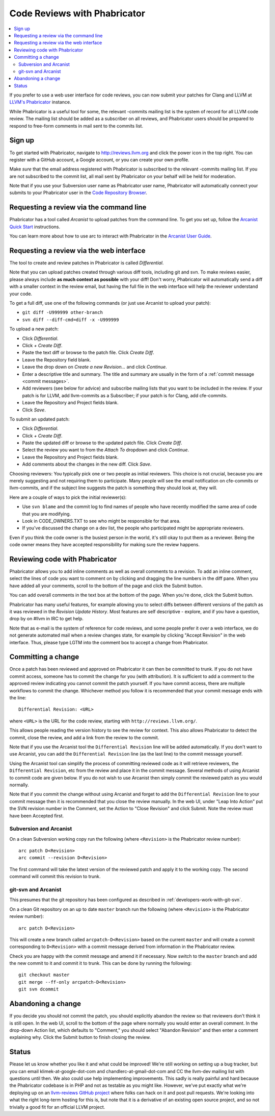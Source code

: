 =============================
Code Reviews with Phabricator
=============================

.. contents::
  :local:

If you prefer to use a web user interface for code reviews, you can now submit
your patches for Clang and LLVM at `LLVM's Phabricator`_ instance.

While Phabricator is a useful tool for some, the relevant -commits mailing list
is the system of record for all LLVM code review. The mailing list should be
added as a subscriber on all reviews, and Phabricator users should be prepared
to respond to free-form comments in mail sent to the commits list.

Sign up
-------

To get started with Phabricator, navigate to `http://reviews.llvm.org`_ and
click the power icon in the top right. You can register with a GitHub account,
a Google account, or you can create your own profile.

Make *sure* that the email address registered with Phabricator is subscribed
to the relevant -commits mailing list. If you are not subscribed to the commit
list, all mail sent by Phabricator on your behalf will be held for moderation.

Note that if you use your Subversion user name as Phabricator user name,
Phabricator will automatically connect your submits to your Phabricator user in
the `Code Repository Browser`_.

Requesting a review via the command line
----------------------------------------

Phabricator has a tool called *Arcanist* to upload patches from
the command line. To get you set up, follow the
`Arcanist Quick Start`_ instructions.

You can learn more about how to use arc to interact with
Phabricator in the `Arcanist User Guide`_.

Requesting a review via the web interface
-----------------------------------------

The tool to create and review patches in Phabricator is called
*Differential*.

Note that you can upload patches created through various diff tools,
including git and svn. To make reviews easier, please always include
**as much context as possible** with your diff! Don't worry, Phabricator
will automatically send a diff with a smaller context in the review
email, but having the full file in the web interface will help the
reviewer understand your code.

To get a full diff, use one of the following commands (or just use Arcanist
to upload your patch):

* ``git diff -U999999 other-branch``
* ``svn diff --diff-cmd=diff -x -U999999``

To upload a new patch:

* Click *Differential*.
* Click *+ Create Diff*.
* Paste the text diff or browse to the patch file. Click *Create Diff*.
* Leave the Repository field blank.
* Leave the drop down on *Create a new Revision...* and click *Continue*.
* Enter a descriptive title and summary.  The title and summary are usually
  in the form of a :ref:`commit message <commit messages>`.
* Add reviewers (see below for advice) and subscribe mailing
  lists that you want to be included in the review. If your patch is
  for LLVM, add llvm-commits as a Subscriber; if your patch is for Clang,
  add cfe-commits.
* Leave the Repository and Project fields blank.
* Click *Save*.

To submit an updated patch:

* Click *Differential*.
* Click *+ Create Diff*.
* Paste the updated diff or browse to the updated patch file. Click *Create Diff*.
* Select the review you want to from the *Attach To* dropdown and click
  *Continue*.
* Leave the Repository and Project fields blank.
* Add comments about the changes in the new diff. Click *Save*.

Choosing reviewers: You typically pick one or two people as initial reviewers.
This choice is not crucial, because you are merely suggesting and not requiring
them to participate. Many people will see the email notification on cfe-commits
or llvm-commits, and if the subject line suggests the patch is something they
should look at, they will.

Here are a couple of ways to pick the initial reviewer(s):

* Use ``svn blame`` and the commit log to find names of people who have
  recently modified the same area of code that you are modifying.
* Look in CODE_OWNERS.TXT to see who might be responsible for that area.
* If you've discussed the change on a dev list, the people who participated
  might be appropriate reviewers.

Even if you think the code owner is the busiest person in the world, it's still
okay to put them as a reviewer. Being the code owner means they have accepted
responsibility for making sure the review happens.

Reviewing code with Phabricator
-------------------------------

Phabricator allows you to add inline comments as well as overall comments
to a revision. To add an inline comment, select the lines of code you want
to comment on by clicking and dragging the line numbers in the diff pane.
When you have added all your comments, scroll to the bottom of the page and
click the Submit button.

You can add overall comments in the text box at the bottom of the page.
When you're done, click the Submit button.

Phabricator has many useful features, for example allowing you to select
diffs between different versions of the patch as it was reviewed in the
*Revision Update History*. Most features are self descriptive - explore, and
if you have a question, drop by on #llvm in IRC to get help.

Note that as e-mail is the system of reference for code reviews, and some
people prefer it over a web interface, we do not generate automated mail
when a review changes state, for example by clicking "Accept Revision" in
the web interface. Thus, please type LGTM into the comment box to accept
a change from Phabricator.

Committing a change
-------------------

Once a patch has been reviewed and approved on Phabricator it can then be
committed to trunk. If you do not have commit access, someone has to
commit the change for you (with attribution). It is sufficient to add
a comment to the approved review indicating you cannot commit the patch
yourself. If you have commit access, there are multiple workflows to commit the
change. Whichever method you follow it is recommended that your commit message
ends with the line:

::

  Differential Revision: <URL>

where ``<URL>`` is the URL for the code review, starting with
``http://reviews.llvm.org/``.

This allows people reading the version history to see the review for
context. This also allows Phabricator to detect the commit, close the
review, and add a link from the review to the commit.

Note that if you use the Arcanist tool the ``Differential Revision`` line will
be added automatically. If you don't want to use Arcanist, you can add the
``Differential Revision`` line (as the last line) to the commit message
yourself.

Using the Arcanist tool can simplify the process of committing reviewed code
as it will retrieve reviewers, the ``Differential Revision``, etc from the review
and place it in the commit message. Several methods of using Arcanist to commit
code are given below. If you do not wish to use Arcanist then simply commit
the reviewed patch as you would normally.

Note that if you commit the change without using Arcanist and forget to add the
``Differential Revision`` line to your commit message then it is recommended
that you close the review manually. In the web UI, under "Leap Into Action" put
the SVN revision number in the Comment, set the Action to "Close Revision" and
click Submit.  Note the review must have been Accepted first.

Subversion and Arcanist
^^^^^^^^^^^^^^^^^^^^^^^

On a clean Subversion working copy run the following (where ``<Revision>`` is
the Phabricator review number):

::

  arc patch D<Revision>
  arc commit --revision D<Revision>

The first command will take the latest version of the reviewed patch and apply it to the working
copy. The second command will commit this revision to trunk.

git-svn and Arcanist
^^^^^^^^^^^^^^^^^^^^

This presumes that the git repository has been configured as described in :ref:`developers-work-with-git-svn`.

On a clean Git repository on an up to date ``master`` branch run the
following (where ``<Revision>`` is the Phabricator review number):

::

  arc patch D<Revision>


This will create a new branch called ``arcpatch-D<Revision>`` based on the
current ``master`` and will create a commit corresponding to ``D<Revision>`` with a
commit message derived from information in the Phabricator review.

Check you are happy with the commit message and amend it if necessary. Now switch to
the ``master`` branch and add the new commit to it and commit it to trunk. This
can be done by running the following:

::

  git checkout master
  git merge --ff-only arcpatch-D<Revision>
  git svn dcommit



Abandoning a change
-------------------

If you decide you should not commit the patch, you should explicitly abandon
the review so that reviewers don't think it is still open. In the web UI,
scroll to the bottom of the page where normally you would enter an overall
comment. In the drop-down Action list, which defaults to "Comment," you should
select "Abandon Revision" and then enter a comment explaining why. Click the
Submit button to finish closing the review.

Status
------

Please let us know whether you like it and what could be improved! We're still
working on setting up a bug tracker, but you can email klimek-at-google-dot-com
and chandlerc-at-gmail-dot-com and CC the llvm-dev mailing list with questions
until then. We also could use help implementing improvements. This sadly is
really painful and hard because the Phabricator codebase is in PHP and not as
testable as you might like. However, we've put exactly what we're deploying up
on an `llvm-reviews GitHub project`_ where folks can hack on it and post pull
requests. We're looking into what the right long-term hosting for this is, but
note that it is a derivative of an existing open source project, and so not
trivially a good fit for an official LLVM project.

.. _LLVM's Phabricator: http://reviews.llvm.org
.. _`http://reviews.llvm.org`: http://reviews.llvm.org
.. _Code Repository Browser: http://reviews.llvm.org/diffusion/
.. _Arcanist Quick Start: https://secure.phabricator.com/book/phabricator/article/arcanist_quick_start/
.. _Arcanist User Guide: https://secure.phabricator.com/book/phabricator/article/arcanist/
.. _llvm-reviews GitHub project: https://github.com/r4nt/llvm-reviews/
